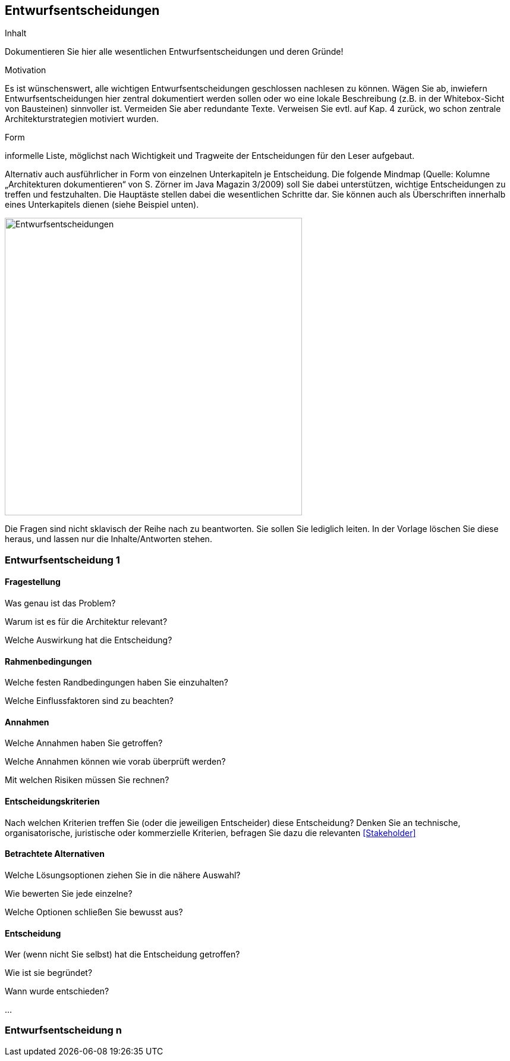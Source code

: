 [[section-design-decisions]]

== Entwurfsentscheidungen


[role="arc42help"]
****
.Inhalt
Dokumentieren Sie hier alle wesentlichen Entwurfsentscheidungen und deren Gründe!

.Motivation
Es ist wünschenswert, alle wichtigen Entwurfsentscheidungen geschlossen nachlesen zu können. Wägen Sie ab, inwiefern Entwurfsentscheidungen hier zentral dokumentiert werden sollen oder wo eine lokale Beschreibung (z.B. in der Whitebox-Sicht von Bausteinen) sinnvoller ist. Vermeiden Sie aber redundante Texte. Verweisen Sie evtl. auf Kap. 4 zurück, wo schon zentrale Architekturstrategien motiviert wurden.

.Form
informelle Liste, möglichst nach Wichtigkeit und Tragweite der Entscheidungen für den Leser aufgebaut.

Alternativ auch ausführlicher in Form von einzelnen Unterkapiteln je Entscheidung. Die folgende Mindmap
(Quelle: Kolumne „Architekturen dokumentieren“ von S. Zörner im Java Magazin 3/2009) soll Sie dabei unterstützen,
wichtige Entscheidungen zu treffen und festzuhalten. Die Hauptäste stellen dabei die wesentlichen Schritte dar.
Sie können auch als Überschriften innerhalb eines Unterkapitels dienen (siehe Beispiel unten).

image:entwurfsentscheidungen.png["Entwurfsentscheidungen",title="Entwurfsentscheidungen", align="center", width=500]


Die Fragen sind nicht sklavisch der Reihe nach zu beantworten. Sie sollen Sie lediglich leiten. In der Vorlage löschen Sie diese heraus, und lassen nur die Inhalte/Antworten stehen.
****

=== Entwurfsentscheidung 1

==== Fragestellung

[role="arc42help"]
****
Was genau ist das Problem?

Warum ist es für die Architektur relevant?

Welche Auswirkung hat die Entscheidung?
****

==== Rahmenbedingungen

[role="arc42help"]
****
Welche festen Randbedingungen haben Sie einzuhalten?

Welche Einflussfaktoren sind zu beachten?
****

==== Annahmen

[role="arc42help"]
****
Welche Annahmen haben Sie getroffen?

Welche Annahmen können wie vorab überprüft werden?

Mit welchen Risiken müssen Sie rechnen?
****

==== Entscheidungskriterien

[role="arc42help"]
****
Nach welchen Kriterien treffen Sie (oder die jeweiligen Entscheider) diese Entscheidung?
Denken Sie an technische, organisatorische, juristische oder kommerzielle Kriterien,
befragen Sie dazu die relevanten <<Stakeholder>>
****

==== Betrachtete Alternativen

[role="arc42help"]
****
Welche Lösungsoptionen ziehen Sie in die nähere Auswahl?

Wie bewerten Sie jede einzelne?

Welche Optionen schließen Sie bewusst aus?
****

==== Entscheidung

[role="arc42help"]
****
Wer (wenn nicht Sie selbst) hat die Entscheidung getroffen?

Wie ist sie begründet?

Wann wurde entschieden?
****

...

=== Entwurfsentscheidung n
